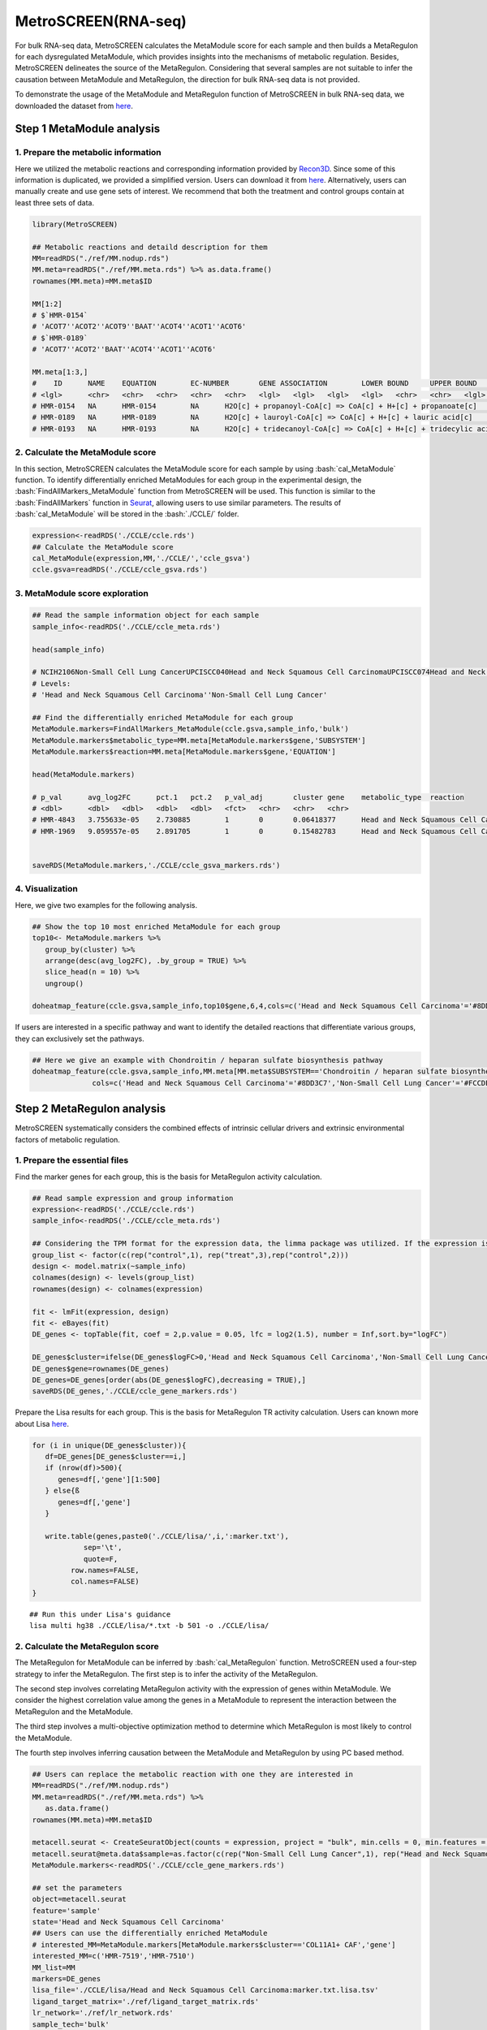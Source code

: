 .. highlight:: shell

.. role:: bash(code)
   :language: bash

MetroSCREEN(RNA-seq)
---------------------------------

For bulk RNA-seq data, MetroSCREEN calculates the MetaModule score for each sample and then builds a MetaRegulon for each dysregulated MetaModule, which provides insights into the mechanisms of metabolic regulation. Besides, MetroSCREEN delineates the source of the MetaRegulon. Considering that several samples are not suitable to infer the causation between MetaModule and MetaRegulon, the direction for bulk RNA-seq data is not provided. 

To demonstrate the usage of the MetaModule and MetaRegulon function of MetroSCREEN in bulk RNA-seq data, we downloaded the dataset from `here <https://zenodo.org/uploads/14160398>`_.

Step 1 MetaModule analysis
>>>>>>>>>>>>>>>>>>>>>>>>>>>>>>>>>>>>>>>>

^^^^^^^^^^^^^^^^^^^^^^^^^^^^^^^^^^^^^^^^^^^^^^^^^^^^^^^^
1. Prepare the metabolic information
^^^^^^^^^^^^^^^^^^^^^^^^^^^^^^^^^^^^^^^^^^^^^^^^^^^^^^^^

Here we utilized the metabolic reactions and corresponding information provided by `Recon3D <https://www.nature.com/articles/nbt.4072>`_. Since some of this information is duplicated, we provided a simplified version. Users can download it from `here <https://zenodo.org/uploads/14160223>`_. Alternatively, users can manually create and use gene sets of interest. We recommend that both the treatment and control groups contain at least three sets of data.

.. code-block:: r
   
   library(MetroSCREEN)

   ## Metabolic reactions and detaild description for them
   MM=readRDS("./ref/MM.nodup.rds")
   MM.meta=readRDS("./ref/MM.meta.rds") %>% as.data.frame()
   rownames(MM.meta)=MM.meta$ID

   MM[1:2]
   # $`HMR-0154`
   # 'ACOT7''ACOT2''ACOT9''BAAT''ACOT4''ACOT1''ACOT6'
   # $`HMR-0189`
   # 'ACOT7''ACOT2''BAAT''ACOT4''ACOT1''ACOT6'

   MM.meta[1:3,]
   #	ID	NAME	EQUATION	EC-NUMBER	GENE ASSOCIATION	LOWER BOUND	UPPER BOUND	OBJECTIVE	COMPARTMENT	MIRIAM	SUBSYSTEM	REPLACEMENT ID	NOTE	REFERENCE	CONFIDENCE SCORE
   # <lgl>	<chr>	<chr>	<chr>	<chr>	<chr>	<lgl>	<lgl>	<lgl>	<lgl>	<chr>	<chr>	<lgl>	<lgl>	<chr>	<dbl>
   # HMR-0154	NA	HMR-0154	NA	H2O[c] + propanoyl-CoA[c] => CoA[c] + H+[c] + propanoate[c]       	3.1.2.2	ENSG00000097021 or ENSG00000119673 or ENSG00000123130 or ENSG00000136881 or ENSG00000177465 or ENSG00000184227 or ENSG00000205669	NA	NA	NA	NA	sbo/SBO:0000176	Acyl-CoA hydrolysis	NA	NA	PMID:11013297;PMID:11013297	0
   # HMR-0189	NA	HMR-0189	NA	H2O[c] + lauroyl-CoA[c] => CoA[c] + H+[c] + lauric acid[c]        	3.1.2.2	ENSG00000097021 or ENSG00000119673 or ENSG00000136881 or ENSG00000177465 or ENSG00000184227 or ENSG00000205669                   	NA	NA	NA	NA	sbo/SBO:0000176	Acyl-CoA hydrolysis	NA	NA	NA                         	0
   # HMR-0193	NA	HMR-0193	NA	H2O[c] + tridecanoyl-CoA[c] => CoA[c] + H+[c] + tridecylic acid[c]	3.1.2.2	ENSG00000097021 or ENSG00000119673 or ENSG00000136881 or ENSG00000177465 or ENSG00000184227 or ENSG00000205669                   	NA	NA	NA	NA	sbo/SBO:0000176	Acyl-CoA hydrolysis	NA	NA	NA                         	0

^^^^^^^^^^^^^^^^^^^^^^^^^^^^^^^^^^^^^^^^^^^^^^^^^^^^^^^^
2. Calculate the MetaModule score
^^^^^^^^^^^^^^^^^^^^^^^^^^^^^^^^^^^^^^^^^^^^^^^^^^^^^^^^

In this section, MetroSCREEN calculates the MetaModule score for each sample by using :bash:`cal_MetaModule` function. To identify differentially enriched MetaModules for each group in the experimental design, the :bash:`FindAllMarkers_MetaModule` function from MetroSCREEN will be used. This function is similar to the  :bash:`FindAllMarkers` function in `Seurat <https://satijalab.org/seurat/>`_, allowing users to use similar parameters. The results of :bash:`cal_MetaModule` will be stored in the :bash:`./CCLE/` folder.

.. code-block:: r
   
   expression<-readRDS('./CCLE/ccle.rds')
   ## Calculate the MetaModule score
   cal_MetaModule(expression,MM,'./CCLE/','ccle_gsva')
   ccle.gsva=readRDS('./CCLE/ccle_gsva.rds')

^^^^^^^^^^^^^^^^^^^^^^^^^^^^^^^^^^^^^^^^^^^^^^^^^^^^^^^^
3.  MetaModule score exploration
^^^^^^^^^^^^^^^^^^^^^^^^^^^^^^^^^^^^^^^^^^^^^^^^^^^^^^^^

.. code-block:: r

   ## Read the sample information object for each sample
   sample_info<-readRDS('./CCLE/ccle_meta.rds')

   head(sample_info)

   # NCIH2106Non-Small Cell Lung CancerUPCISCC040Head and Neck Squamous Cell CarcinomaUPCISCC074Head and Neck Squamous Cell CarcinomaUPCISCC200Head and Neck Squamous Cell CarcinomaNCIH1155Non-Small Cell Lung CancerNCIH1385Non-Small Cell Lung Cancer
   # Levels:
   # 'Head and Neck Squamous Cell Carcinoma''Non-Small Cell Lung Cancer'

   ## Find the differentially enriched MetaModule for each group
   MetaModule.markers=FindAllMarkers_MetaModule(ccle.gsva,sample_info,'bulk')  
   MetaModule.markers$metabolic_type=MM.meta[MetaModule.markers$gene,'SUBSYSTEM']
   MetaModule.markers$reaction=MM.meta[MetaModule.markers$gene,'EQUATION']

   head(MetaModule.markers)

   # p_val	avg_log2FC	pct.1	pct.2	p_val_adj	cluster	gene	metabolic_type	reaction
   # <dbl>	<dbl>	<dbl>	<dbl>	<dbl>	<fct>	<chr>	<chr>	<chr>
   # HMR-4843	3.755633e-05	2.730885	1	0	0.06418377	Head and Neck Squamous Cell Carcinoma	HMR-4843	Transport reactions	GDP[c] + GTP[m] <=> GDP[m] + GTP[c]                                                      
   # HMR-1969	9.059557e-05	2.891705	1	0	0.15482783	Head and Neck Squamous Cell Carcinoma	HMR-1969	Androgen metabolism	dehydroepiandrosterone[c] + PAPS[c] => dehydroepiandrosterone sulfate[c] + H+[c] + PAP[c]
                  

   saveRDS(MetaModule.markers,'./CCLE/ccle_gsva_markers.rds')

^^^^^^^^^^^^^^^^^^^^^^^^^^^^^^^^^^^^^^^^^^^^^^^^^^^^^^^^
4. Visualization
^^^^^^^^^^^^^^^^^^^^^^^^^^^^^^^^^^^^^^^^^^^^^^^^^^^^^^^^

Here, we give two examples for the following analysis.

.. code-block:: r

   ## Show the top 10 most enriched MetaModule for each group
   top10<- MetaModule.markers %>%
      group_by(cluster) %>%
      arrange(desc(avg_log2FC), .by_group = TRUE) %>%
      slice_head(n = 10) %>%
      ungroup()

   doheatmap_feature(ccle.gsva,sample_info,top10$gene,6,4,cols=c('Head and Neck Squamous Cell Carcinoma'='#8DD3C7','Non-Small Cell Lung Cancer'='#FCCDE5'))

.. image:: ../_static/img/MetroSCREEN_bulk_top10_MetaModule.png
   :width: 50%
   :align: center

If users are interested in a specific pathway and want to identify the detailed reactions that differentiate various groups, they can exclusively set the pathways.

.. code-block:: r

   ## Here we give an example with Chondroitin / heparan sulfate biosynthesis pathway 
   doheatmap_feature(ccle.gsva,sample_info,MM.meta[MM.meta$SUBSYSTEM=='Chondroitin / heparan sulfate biosynthesis','ID'],5,4,
                 cols=c('Head and Neck Squamous Cell Carcinoma'='#8DD3C7','Non-Small Cell Lung Cancer'='#FCCDE5'))

.. image:: ../_static/img/MetroSCREEN_bulk_chondritin.png
   :width: 50%
   :align: center

Step 2 MetaRegulon analysis
>>>>>>>>>>>>>>>>>>>>>>>>>>>>>>>>>>>>>>>>

MetroSCREEN systematically considers the combined effects of intrinsic cellular drivers and extrinsic environmental factors of metabolic regulation.

^^^^^^^^^^^^^^^^^^^^^^^^^^^^^^^^^^^^^^^^^^^^^^^^^^^^^^^^
1. Prepare the essential files
^^^^^^^^^^^^^^^^^^^^^^^^^^^^^^^^^^^^^^^^^^^^^^^^^^^^^^^^

Find the marker genes for each group, this is the basis for MetaRegulon activity calculation.

.. code-block:: r

   ## Read sample expression and group information
   expression<-readRDS('./CCLE/ccle.rds')
   sample_info<-readRDS('./CCLE/ccle_meta.rds')

   ## Considering the TPM format for the expression data, the limma package was utilized. If the expression is raw count, please use the DESeq2 package
   group_list <- factor(c(rep("control",1), rep("treat",3),rep("control",2)))
   design <- model.matrix(~sample_info)
   colnames(design) <- levels(group_list)
   rownames(design) <- colnames(expression)

   fit <- lmFit(expression, design)
   fit <- eBayes(fit)
   DE_genes <- topTable(fit, coef = 2,p.value = 0.05, lfc = log2(1.5), number = Inf,sort.by="logFC")

   DE_genes$cluster=ifelse(DE_genes$logFC>0,'Head and Neck Squamous Cell Carcinoma','Non-Small Cell Lung Cancer')
   DE_genes$gene=rownames(DE_genes)
   DE_genes=DE_genes[order(abs(DE_genes$logFC),decreasing = TRUE),]
   saveRDS(DE_genes,'./CCLE/ccle_gene_markers.rds')

Prepare the Lisa results for each group. This is the basis for MetaRegulon TR activity calculation. Users can known more about Lisa `here <https://genomebiology.biomedcentral.com/articles/10.1186/s13059-020-1934-6>`_.

.. code-block:: r

   for (i in unique(DE_genes$cluster)){
      df=DE_genes[DE_genes$cluster==i,]
      if (nrow(df)>500){
         genes=df[,'gene'][1:500]
      } else{ß
         genes=df[,'gene']
      }
      
      write.table(genes,paste0('./CCLE/lisa/',i,':marker.txt'),
               sep='\t',
               quote=F,
            row.names=FALSE,
            col.names=FALSE)
   }

::
   
   ## Run this under Lisa's guidance
   lisa multi hg38 ./CCLE/lisa/*.txt -b 501 -o ./CCLE/lisa/

^^^^^^^^^^^^^^^^^^^^^^^^^^^^^^^^^^^^^^^^^^^^^^^^^^^^^^^^
2. Calculate the MetaRegulon score
^^^^^^^^^^^^^^^^^^^^^^^^^^^^^^^^^^^^^^^^^^^^^^^^^^^^^^^^
The MetaRegulon for MetaModule can be inferred by :bash:`cal_MetaRegulon` function. MetroSCREEN used a four-step strategy to infer the MetaRegulon.
The first step is to infer the activity of the MetaRegulon.

The second step involves correlating MetaRegulon activity with the expression of genes within MetaModule. We consider the highest correlation value among the genes in a MetaModule to represent the interaction between the MetaRegulon and the MetaModule. 

The third step involves a multi-objective optimization method to determine which MetaRegulon is most likely to control the MetaModule.

The fourth step involves inferring causation between the MetaModule and MetaRegulon by using PC based method.

.. code-block:: r

   ## Users can replace the metabolic reaction with one they are interested in
   MM=readRDS("./ref/MM.nodup.rds")
   MM.meta=readRDS("./ref/MM.meta.rds") %>%
      as.data.frame()
   rownames(MM.meta)=MM.meta$ID

   metacell.seurat <- CreateSeuratObject(counts = expression, project = "bulk", min.cells = 0, min.features = 0)
   metacell.seurat@meta.data$sample=as.factor(c(rep("Non-Small Cell Lung Cancer",1), rep("Head and Neck Squamous Cell Carcinoma",3),rep("Non-Small Cell Lung Cancer",2)))
   MetaModule.markers<-readRDS('./CCLE/ccle_gene_markers.rds')

   ## set the parameters
   object=metacell.seurat
   feature='sample'
   state='Head and Neck Squamous Cell Carcinoma'
   ## Users can use the differentially enriched MetaModule
   # interested_MM=MetaModule.markers[MetaModule.markers$cluster=='COL11A1+ CAF','gene']
   interested_MM=c('HMR-7519','HMR-7510')
   MM_list=MM
   markers=DE_genes
   lisa_file='./CCLE/lisa/Head and Neck Squamous Cell Carcinoma:marker.txt.lisa.tsv'
   ligand_target_matrix='./ref/ligand_target_matrix.rds'
   lr_network='./ref/lr_network.rds'
   sample_tech='bulk'
   output_path='./CCLE/'
   RP_path='./ref/RP_score.rds'
   file_name='HNSC'

Calculate the MetaRegulon score

.. code-block:: r

   cal_MetaRegulon(object,feature,state,interested_MM,MM_list,markers,lisa_file,ligand_target_matrix,lr_network,sample_tech,output_path,RP_path,file_name)

The results of :bash:`cal_MetaRegulon` will be stored in the :bash:`./CCLE/HNSC/` floder, and the detailed information are shown as below.

+-----------------------------------------------------------------------------------------------------------------------------------+
| File                                          | Description                                                                       |
+===============================================+===================================================================================+
| {file_name}.rds                               | The expression matrix of the state.                                               |
+-----------------------------------------------+-----------------------------------------------------------------------------------+
| {file_name}:lr_activity.rds                   | The ligands activity for each sample.                                             |
+-----------------------------------------------+-----------------------------------------------------------------------------------+
| {file_name}:tr_activity.rds                   | The transcriptional regulators activity for each sample.                          |
+-----------------------------------------------+-----------------------------------------------------------------------------------+
| {file_name}:gg_activity_cor.rds               | The correlation of intrinsic signaling components activity with MetaModule.       |
+-----------------------------------------------+-----------------------------------------------------------------------------------+
| {file_name}:tr_activity_cor.rds               | The correlation of intrinsic transcriptional regulators activity with MetaModule. |                
+-----------------------------------------------+-----------------------------------------------------------------------------------+
| {file_name}:lr_activity_cor.rds               | The correlation of extrinsic ligands activity with MetaModule.                    |
+-----------------------------------------------+-----------------------------------------------------------------------------------+
| ./MetaRegulon/{file_name}:*.txt               | The MetaRegulon results.                                                          |
+-----------------------------------------------+-----------------------------------------------------------------------------------+

It should be noted that since there is no interaction between individual samples, ligands calculated in bulk RNA-seq data are mainly the result of autocrine.

^^^^^^^^^^^^^^^^^^^^^^^^^^^^^^^^^^^^^^^^^^^^^^^^^^^^^^^^
3. Downstream analysis
^^^^^^^^^^^^^^^^^^^^^^^^^^^^^^^^^^^^^^^^^^^^^^^^^^^^^^^^
Resources of MetaRegulon.

.. code-block:: r

   hmr_7519<-read.csv(paste0(output_path,file_name,'/MetaRegulon/',file_name,':HMR-7519.txt'),row.names = 1)
   head(hmr_7519,2)
   # TR_Target_interaction	Ligand_Receptor_interaction	Gene_Gene_interaction	ag_score	.level	Final_score	gene	rank	resource
   # <dbl>	<dbl>	<dbl>	<dbl>	<int>	<dbl>	<chr>	<int>	<chr>
   # CALU	0.9995743	0.000000	0.8508204	0.003328891	1	0.003328891	CALU	1	intrinsic
   # FGF12	0.0000000	0.996856	0.0000000	0.003328891	1	0.003328891	FGF12	2	extrinsic
   df_use=melt(hmr_7519[1:20,c(1:3,7)])

   width=4
   height=5
   options(repr.plot.width =width, repr.plot.height = height,repr.plot.res = 100)
   ggplot(df_use, aes(x = variable, y = gene)) +
      geom_point(aes(color = variable, size = value)) +
      scale_color_manual(values = c("TR_Target_interaction" = "#FDB462", "Ligand_Receptor_interaction" = "#FB8072",'Gene_Gene_interaction'='#FCCDE5')) + 
      theme_bw() +
      theme(
         panel.grid.major = element_blank(),
         panel.grid.minor = element_blank(),
         axis.text.x = element_text(angle = 45, hjust = 1),
         legend.position = "none"
      ) +
      theme(axis.title = element_text(size = 10), axis.text = element_text(size = 10), 
            legend.text = element_text(size = 10), legend.title = element_text(size = 10))+
      labs(x = NULL, y = NULL, title = "MetaRegulon information")

.. image:: ../_static/img/CCLE_MetaRegulon_resource.png
   :width: 50%
   :align: center

Build the network.

.. code-block:: r

   hmr_7519<-read.csv(paste0(output_path,file_name,'/MetaRegulon/',file_name,':HMR-7519.txt'),row.names = 1)
   df_use=hmr_7519[1:20,]
   network=data.frame(from=rownames(df_use),to='HMR-7519',#label=ifelse(df_use$direction=='regulator','1','2'),
                     color=ifelse(df_use$gene %in% df_use[df_use$Ligand_Receptor_interaction>0,'gene'],'Ligand',
                                 ifelse(df_use$gene %in% df_use[df_use$TR_Target_interaction>0,'gene'],'TF','Gene')))
   node=data.frame(unique(c(network$from,network$to)))
   node$class=ifelse(node[,1] %in% 'HMR-7519','Module',
                     ifelse(node[,1] %in% df_use[df_use$Ligand_Receptor_interaction>0,'gene'],'Ligand',
                        ifelse(node[,1] %in% df_use[df_use$TR_Target_interaction>0,'gene'],'TF','Gene')))
   colnames(node)=c('gene','class')
   g <- graph_from_data_frame(d = network, vertices =node, directed = FALSE)
   layout <- create_layout(g, layout = 'circle')

   ## Modify the layout 
   n=nrow(layout[layout$class %in% c('Ligand','TF'),c('x','y')])
   theta <- seq(0,2*pi, length.out = 21) 
   coords <- data.frame(
   x = sin(theta) , 
   y =  cos(theta) )
   layout[layout$class=='Gene',c('x','y')]=coords[1:3,]
   layout[layout$class=='Ligand',c('x','y')]=coords[4:7,]
   layout[layout$class=='TF',c('x','y')]=coords[8:20,]
   layout[layout$class=='Module','x']=0
   layout[layout$class=='Module','y']=0

Draw the network.

.. code-block:: r

   width=5.5
   height=5
   options(repr.plot.width =width, repr.plot.height = height,repr.plot.res = 100)
   output_name='HMR-7519.pdf'

   graph_g<-ggraph(layout)+   #kk
      geom_edge_link(color='lightblue',arrow = arrow(length = unit(0, 'mm')),end_cap = circle(8, 'mm'))+
      geom_node_point(aes(color=class),size = 15,alpha=0.8)+
      geom_node_text(aes(label = name),size=4) +
      scale_color_manual(values = c('Ligand'="#FB8072",'TF'="#FDB462",'Gene'='#FCCDE5','Module'='#8DD3C7')) +
      scale_edge_width(range=c(0.5,1.5))+
      theme(text = element_text(size=8))+
      theme_void()
   print(graph_g)
   pdf(paste0(output_path,output_name),width=width,height=height)
      print(graph_g) 
   dev.off()

.. image:: ../_static/img/CCLE_MetaRegulon_Network.png
   :width: 50%
   :align: center

